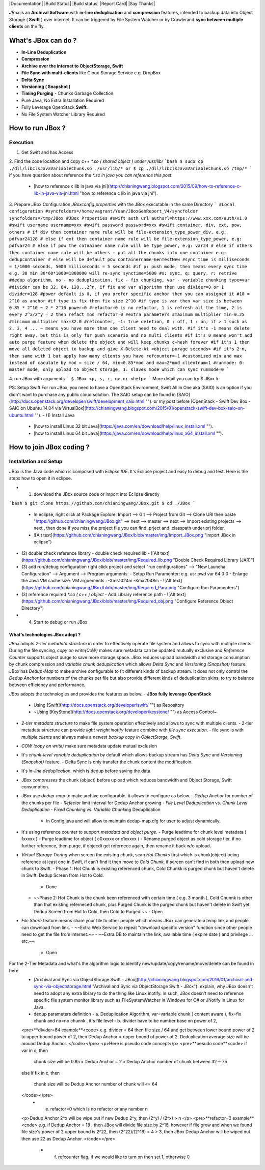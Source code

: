 |Documentation| |Build Status| |Build status| |Report Card| |Say Thanks|

`JBox` is an **Archival Software** with **in-line deduplication** and **compression** features, intended to backup data into Object Storage ( **Swift** ) over internet. It can be triggered by File System Watcher or by Crawlerand  **sync between multiple clients** on the fly.

===== 
What's JBox can do ?
===== 
- **In-Line Deduplication**
- **Compression**
- **Archive over the internet to ObjectStorage, Swift**
- **File Sync with multi-clients** like Cloud Storage Service e.g. DropBox
- **Delta Sync** 
- **Versioning ( Snapshot )**
- **Timing Purging** - Chunks Garbage Collection
- Pure Java, No Extra Installation Required
- Fully Leverage OpenStack **Swift**.
- No File System Watcher Library Required 

===== 
How to run JBox ?
===== 
Execution
---------
1. Get Swift and has Access
2. Find the code localtion and copy c++ `*.so ( shared object ) under /usr/lib/`
```bash
$ sudo cp ./dll/libclsJavaVariableChunk.so ./usr/lib/*
or
$ cp ./dll/libclsJavaVariableChunk.so /tmp/*
```
if you have question about reference the `*.so in java you can reference this post.`
  - [how to reference c lib in java via jni](http://chianingwang.blogspot.com/2015/09/how-to-reference-c-lib-in-java-via-jni.html "how to reference c lib in java via jni").

3. Prepare JBox Configuration `JBoxconfig.properties` with the JBox executable in the same Directory
```
#Local configuration
#syncfolders=/home/vagrant/Yuan/JBoxGenReport_V4/syncfolder
syncfolders=/tmp/JBox
#JBox Properties
#swift auth url
authurl=https://www.xxx.com/auth/v1.0
#swift username
username=xxx
#swift password
password=xxx
#swift container, div, ext, pow, others
# if div then container name rule will be file-extension_type_power_div, e.g: pdfvar24128
# else if ext then container name rule will be file-extension_type_power, e.g: pdfvar24
# else if pow the cotnainer name rule will be type_power, e.g: var24
# else if others then container name rule will be others - put all the chunks into one container e.g: dedupcontainer
# else will be default pow
containername=GenTestNew
#sync time is milliseconds = 1/1000 seconds, 5000 milliseconds = 5 seconds
#if p: push mode, then means every sync time e.g. 30 min 30*60*1000=1800000 will re-sync
synctime=5000
#s: sync, q: query, r: retrive
#dedup algorithm, no - no deduplication, fix - fix chunking, var - variable chunking
type=var
#divider can be 32, 64, 128...2^n, if fix and var algorithm then use divider=0 or 1
divider=128
#power default is 0, if you prefer specific anchor then you can assigned it
#10 = 2^10 as anchor
#if type is fix then fix size 2^10
#if type is var then var size is between 0.85 * 2^10 ~ 2 * 2^10
power=0
#refactor=0 is no refactor, 1 is refresh all the time, 2 is every 2^x/2^y = 2 then refact mod
refactor=0
#extra parameters
#maximum multiplier
min=0.25
#minimum multiplier
max=32.0
#refcounter, -1: true deletion, 0 : off, 1 : on, if > 1 such as 2, 3, 4 ... ~ means you have more than one client need to deal with.
#if it's -1 means delete right away, but this is only for push scenario and no multi clients
#if it's 0 means won't add auto purge feature when delete the object and will keep chunks c+hash forever
#if it's 1 then move all deleted object to backup and give X-Delete-At <object purage seconds>
#if it's 2~n, then same with 1 but apply how many clients you have
refcounter=-1
#customized min and max instead of caculate by mod = size / 64, min=0.85*mod and max=2*mod
clientnum=1
#runmode: 0: master mode, only upload to object storage, 1: slaves mode which can sync
runmode=0
```

4. run JBox with arguments
```
$ JBox <p, s, r, q> or <help>
```
More detail you can try $ JBox h

PS: Setup Swift
For run JBox, you need to have a OpenStack Environment, Swift All In One aka (SAIO) is an option if you didn't want to purchase any public cloud solution. The SAIO setup can be found in [SAIO](http://docs.openstack.org/developer/swift/development_saio.html ""). or my post before [OpenStack - Swift Dev Box - SAIO on Ubuntu 14.04 via VirtualBox](http://chianingwang.blogspot.com/2015/01/openstack-swift-dev-box-saio-on-ubuntu.html "").
- (1) Install Java
  - [how to install Linux 32 bit Java](https://java.com/en/download/help/linux_install.xml "").
  - [how to install Linux 64 bit Java](https://java.com/en/download/help/linux_x64_install.xml "").

===== 
How to join JBox coding ?
===== 
Installation and Setup
--------
JBox is the Java code which is composed with `Eclipse IDE`. It's Eclipse project and easy to debug and test.
Here is the steps how to open it in eclipse.

- (1) download the JBox source code or import into Eclipse directly
```bash
$ git clone https://github.com/chianingwang/JBox.git
$ cd ./JBox
```
    - In eclipse, right click at Package Explore: Import --> Git --> Project from Git --> Clone URl then paste "https://github.com/chianingwang/JBox.git" --> next --> master --> next --> Import existing projects --> next , then done if you miss the project file you can find .prject and .classpath under prj folder.
    - ![Alt text](https://github.com/chianingwang/JBox/blob/master/img/Import_JBox.png "Import JBox in eclipse")

- (2) double check reference library
  - double check required lib
  - ![Alt text](https://github.com/chianingwang/JBox/blob/master/img/Required_lib.png "Double Check Required Library (JAR)")
- (3) add run/debug configuration
  right click project and select "run configurations" --> "New Launcha Configuration" --> Argument --> Program arguments:
  - Setup Run Paramenter: e.g. usr pwd var 64 0 0
  - Enlarge the Java VM cache size: VM arguements : -Xms1024m -Xmx2048m
  - ![Alt text](https://github.com/chianingwang/JBox/blob/master/img/Required_Para.png "Configure Run Paramenters")

- (3) reference required `*.so ( c++ ) object`
  - Add Library reference path
  - ![Alt text](https://github.com/chianingwang/JBox/blob/master/img/Required_obj.png "Configure Reference Object Directory")

- (4) Start to debug or run JBox

What's technologies JBox adopt ?
=====

`JBox` adopts `2-tier metadata structure` in order to effectively operate file system and allows to sync with multiple clients. During the file syncing, `copy on write(CoW)` makes sure metadata can be updated mutually exclusive and `Reference Counter` supports object purge to save more storage space. JBox reduces upload bandwidth and storage consumption by chunk compression and `variable chunk deduplication` which allows `Delta Sync` and `Versioning (Snapshot)` feature. JBox has `Dedup-Map` to make archive configurable to fit different kinds of backup stream. It does not only control the `Dedup Anchor` for numbers of the chunks per file but also provide different kinds of deduplication skins, to try to balance between efficiency and performance.

`JBox` adopts the technologies and provides the features as below.
- **JBox fully leverage OpenStack**
  - Using [Swift](http://docs.openstack.org/developer/swift/ "") as Repository
  - ~Using [KeyStone](http://docs.openstack.org/developer/keystone/ "") as Access Control~
- `2-tier metadata structure` to make file system operation effectively and allows to sync with multiple clients.
  - 2-tier metadata structure can provide `light weight inotify` feature combine with `file sync execution`.
  - file sync is with `multiple clients` and always make a `newest backup copy in ObjectStorge, Swift`.
- `COW (copy on write)` make sure metadata update mutual exclusion
- It's `chunk-level variable deduplication` by default which allows backup stream has
  `Delta Sync` and `Versioning (Snapshot)` feature.
  - Delta Sync is only transfer the chunk content the modificatioin.
- It's `in-line deduplication`, which is dedup before saving the data.
- JBox `compresses` the chunk (object) before upload which reduces bandwidth
  and Object Storage, Swift consumption.
- JBox use `dedup-map` to make archive configurable, it allows to configure as below.
  - `Dedup Anchor` for number of the chunks per file
  - `Refector` limit interval for Dedup Anchor growing
  - `File Level Deduplication` vs. `Chunk Level Deduplication`
  - `Fixed Chunking` vs. `Variable Chunking` Deduplication
    - In Config.java and will allow to maintain dedup-map.cfg for user to adjust dynamically.
- It's using reference counter to support `metadata and object purge`.
  - Purge leadtime for chunk level metadata ( fxxxxx )
  - Purge leadtime for object ( c0xxxxx or c1xxxxx )
  - Rename purged object as cold storage tier, if no further reference, then purge, if objecdt get refernece again, then rename it back w/o upload.
- `Virtual Storage Tiering` when screen the exisitng chunk, scan `Hot Chunks` first which is chunk(object) being reference at least one in Swift, if can't find it then move to `Cold Chunk`, if screen can't find in both then upload new chunk to Swift.
  - Phase 1: Hot Chunk is existing referenced chunk, Cold Chunkk is purged chunk but haven't delete in Swift. Dedup Screen from Hot to Cold.
    - Done
  - ~~Phase 2: Hot Chunk is the chunk been referenced with certain time ( e.g. 3 month ), Cold Chunnk is other than that existing referneced chunk, plus Purged Chunk is the purged chunk but haven't delete in Swift yet. Dedup Screen from Hot to Cold, then Cold to Purged.~~
    - Open
- `File Share` feature means share your file to other people which means JBox can generate a temp link and people can download from link.
  - ~~Extra Web Service to repeat "download specific version" function since other people need to get the file from internet.~~
  - ~~Extra DB to maintain the link, available time ( expire date ) and privilege ... etc.~~
    - Open

For the 2-Tier Metadata and what's the algorithm logic to identify new/update/copy/rename/move/delete can be found in here.
  - [Archival and Sync via ObjectStorage Swift - JBox](http://chianingwang.blogspot.com/2016/01/archival-and-sync-via-objectstorage.html "Archival and Sync via ObjectStorage Swift - JBox"). explain, why JBox doesn't need to adopt any extra library to do the thing like Linux inotify. In such, JBox doesn't need to reference specific file system monitor library such as FileSystemWatcher in Windows for C# or JNotify in Linux for Java.

  - dedup parameters definition
    - a. Deduplication Algorithm, var=variable chunk ( content aware ), fix=fix chunk and no=no chunnk , it's file level
    - b. divider have to be number base on power of 2,
  <pre>**divider=64 example**<code>
  e.g. divider = 64
  then file size / 64 and get between lower bound power of 2 to upper bound power of 2,
  then Dedup Anchor = upper bound of power of 2.
  Deduplication average size will be around Dedup Anchor.
  </code></pre>
  <p>Here is pseudo code concept</p>
  <pre>**pesudo code**<code>
  if var in c,
  then
    chunk size will be 0.85 x Dedup Anchor ~ 2 x Dedup Anchor
    number of chunk between 32 ~ 75
  else if fix in c,
  then
    chunk size will be Dedup Anchor
    number of chunk will <= 64
  </code></pre>
    - e. refactor=0 which is no refactor or any number n
  <p>Dedup Anchor 2^x will be wipe out if new Dedup 2^y, then (2^y) / (2^x) > n </p>
  <pre>**refactor=3 example**<code>
  e.g. if Dedup Anchor = 18 , then JBox will divide file size by 2^18,
  however if file grow and when we found file size's power of 2 upper bound is 2^22,
  then (2^22)/(2^18) = 4 > 3, then JBox Dedup Anchor will be wiped out then use 22 as Dedup Anchor.
  </code></pre>
    - f. refcounter flag, if we would like to turn on then set 1, otherwise 0
